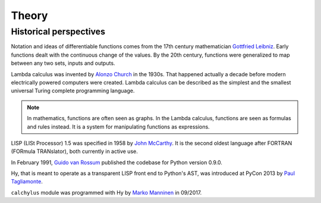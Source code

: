 
Theory
======

Historical perspectives
-----------------------

Notation and ideas of differentiable functions comes from the 17th century
mathematician `Gottfried Leibniz`_. Early functions dealt with the continuous
change of the values. By the 20th century, functions were generalized to map
between any two sets, inputs and outputs.

Lambda calculus was invented by `Alonzo Church`_ in the 1930s. That happened
actually a decade before modern electrically powered computers were created.
Lambda calculus can be described as the simplest and the smallest universal
Turing complete programming language.

.. note::

    In mathematics, functions are often seen as graphs. In the Lambda calculus,
    functions are seen as formulas and rules instead. It is a system for
    manipulating functions as expressions.

LISP (LISt Processor) 1.5 was specified in 1958 by `John McCarthy`_. It is the
second oldest language after FORTRAN (FORmula TRANslator), both currently in
active use.

In February 1991, `Guido van Rossum`_ published the codebase for Python version
0.9.0.

Hy, that is meant to operate as a transparent LISP front end to Python's AST,
was introduced at PyCon 2013 by `Paul Tagliamonte`_.

``calchylus`` module was programmed with Hy by `Marko Manninen`_ in 09/2017.

.. _Gottfried Leibniz: https://en.wikipedia.org/wiki/Gottfried_Wilhelm_Leibniz#Mathematician
.. _Alonzo Church: https://en.wikipedia.org/wiki/Alonzo_Church
.. _John McCarthy: https://en.wikipedia.org/wiki/John_McCarthy_(computer_scientist)
.. _Guido van Rossum: https://en.wikipedia.org/wiki/Guido_van_Rossum#Python
.. _Paul Tagliamonte: https://github.com/paultag
.. _Marko Manninen: https://github.com/markomanninen

